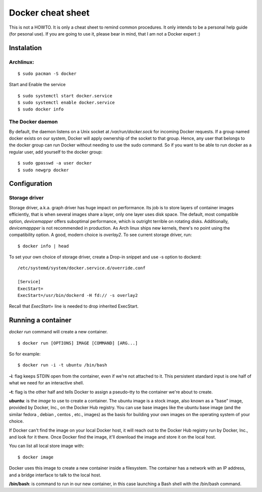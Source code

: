 Docker cheat sheet
==================

This is not a HOWTO. It is only a cheat sheet to remind common procedures.
It only intends to be a personal help guide (for pesonal use). If you are going to
use it, please bear in mind, that I am not a Docker expert :)


Instalation
-----------

Archlinux:
~~~~~~~~~~

::

    $ sudo pacman -S docker

Start and Enable the service

::

    $ sudo systemctl start docker.service
    $ sudo systemctl enable docker.service
    $ sudo docker info


The Docker daemon
~~~~~~~~~~~~~~~~~

By default, the daemon listens on a Unix socket at `/var/run/docker.sock` for incoming Docker
requests. If a group named docker exists on our system, Docker will apply ownership of the socket
to that group. Hence, any user that belongs to the docker group can run Docker without needing
to use the sudo command. So if you want to be able to run docker as a regular user,
add yourself to the docker group:

::

    $ sudo gpasswd -a user docker
    $ sudo newgrp docker


Configuration
-------------

Storage driver
~~~~~~~~~~~~~~

Storage driver, a.k.a. graph driver has huge impact on performance. Its job is to store layers
of container images efficiently, that is when several images share a layer, only one layer uses
disk space. The default, most compatible option, `devicemapper` offers suboptimal performance,
which is outright terrible on rotating disks. Additionally, `devicemappper` is not recommended
in production. As Arch linux ships new kernels, there's no point using the compatibility option.
A good, modern choice is `overlay2`. To see current storage driver, run:

::

    $ docker info | head

To set your own choice of storage driver, create a Drop-in snippet and use -s option to dockerd:

::

   /etc/systemd/system/docker.service.d/override.conf

   [Service]
   ExecStart=
   ExecStart=/usr/bin/dockerd -H fd:// -s overlay2

Recall that `ExecStart=` line is needed to drop inherited ExecStart.


Running a container
-------------------

`docker run` command will create a new container. 

::

    $ docker run [OPTIONS] IMAGE [COMMAND] [ARG...]


So for example:

::

    $ docker run -i -t ubuntu /bin/bash


**-i**: flag keeps STDIN open from the container, even if we're not attached to it.
This persistent standard input is one half of what we need for an interactive shell. 

**-t**: flag is the other half and tells Docker to assign a pseudo-tty to the container
we're about to create.

**ubuntu**: is the *image* to use to create a container. The ubuntu image is a stock image,
also known as a "base" image, provided by Docker, Inc., on the Docker Hub registry. You can use
base images like the ubuntu base image (and the similar fedora , debian , centos , etc., images)
as the basis for building your own images on the operating system of your choice.


If Docker can't find the image on your local Docker host, it will
reach out to the Docker Hub registry run by Docker, Inc., and look for it there.
Once Docker find the image, it'll download the image and store it on the local host.

You can list all local store image with:

::

   $ docker image


Docker uses this image to create a new container inside a filesystem. The container has a network
with an IP address, and a bridge interface to talk to the local host.


**/bin/bash**: is command to run in our new container, in this case launching a Bash shell with
the /bin/bash command.


